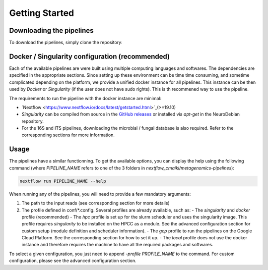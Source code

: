 Getting Started
===============

Downloading the pipelines
-------------------------

To download the pipelines, simply clone the repository:

.. code-block:: bash
    git clone https://github.com/hawaiidatascience/nextflow_cmaiki.git
    cd nextflow_cmaiki/metagenomics-pipelines


Docker / Singularity configuration (recommended)
------------------------------------------------

Each of the available pipelines are were built using multiple computing languages and softwares. The dependencies are specified in the appropriate sections. Since setting up these environment can be time time consuming, and sometime complicated depending on the platform, we provide a unified docker instance for all pipelines. This instance can be then used by `Docker` or `Singularity` (if the user does not have sudo rights). This is th recommened way to use the pipeline.

The requirements to run the pipeline with the docker instance are minimal:

- `Nextflow <https://www.nextflow.io/docs/latest/getstarted.html>`_(>=19.10)
- `Singularity` can be compiled from source in the `GitHub releases <https://github.com/sylabs/singularity/releases>`_ or installed via `apt-get` in the NeuroDebian repository.
- For the 16S and ITS pipelines, downloading the microbial / fungal database is also required. Refer to the corresponding sections for more information.


Usage
-----

The pipelines have a similar functionning. To get the available options, you can display the help using the following command (where `PIPELINE_NAME` refers to one of the 3 folders in `nextflow_cmaiki/metagenomics-pipelines`):

.. code-block:: bash

    nextflow run PIPELINE_NAME --help

When running any of the pipelines, you will need to provide a few mandatory arguments:

#. The path to the input reads (see corresponding section for more details)
#. The profile defined in conf/*.config. Several profiles are already available, such as:
   - The `singularity` and `docker` profile (recommended)
   - The `hpc` profile is set up for the slurm scheduler and uses the singularity image. This profile requires `singularity` to be installed on the HPCC as a module. See the advanced configuration section for custom setup (module definition and scheduler information).
   - The `gcp` profile to run the pipelines on the Google Cloud Platform. See the corresponding section for how to set it up.
   - The `local` profile does not use the docker instance and therefore requires the machine to have all the required packages and softwares.

To select a given configuration, you just need to append `-profile PROFILE_NAME` to the command.
For custom configuration, please see the advanced configuration section.
